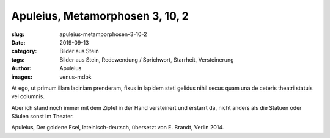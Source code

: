 Apuleius, Metamorphosen 3, 10, 2
================================

:slug: apuleius-metamporphosen-3-10-2
:date: 2019-09-13
:category: Bilder aus Stein
:tags: Bilder aus Stein, Redewendung / Sprichwort, Starrheit, Versteinerung
:author: Apuleius
:images: venus-mdbk

.. class:: original

    At ego, ut primum illam laciniam prenderam, fixus in lapidem steti gelidus nihil secus quam una de ceteris theatri
    statuis vel columnis.

.. class:: translation

    Aber ich stand noch immer mit dem Zipfel in der Hand versteinert und erstarrt da, nicht anders als die Statuen oder
    Säulen sonst im Theater.

.. class:: translation-source

    Apuleius, Der goldene Esel, lateinisch-deutsch, übersetzt von E. Brandt, Verlin 2014.
